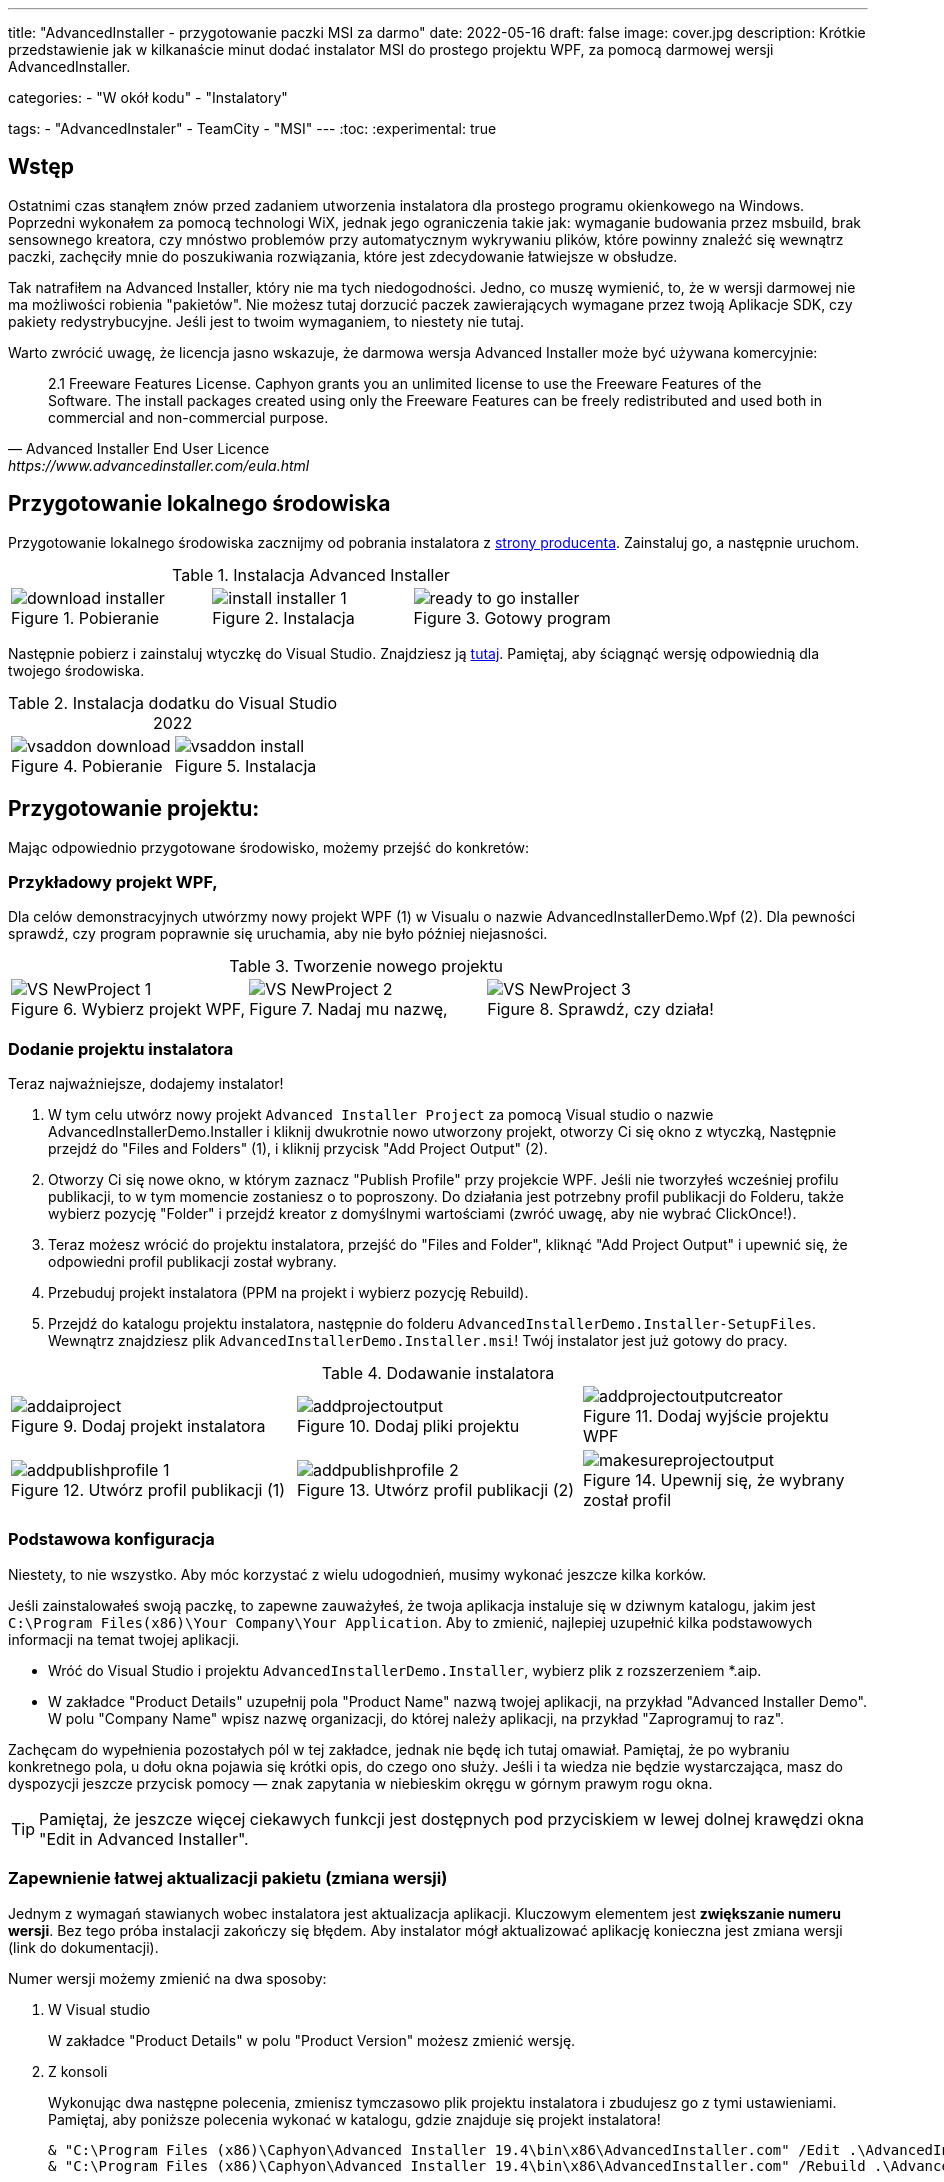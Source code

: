 ---
title: "AdvancedInstaller - przygotowanie paczki MSI za darmo"
date: 2022-05-16
draft: false
image: cover.jpg
description: Krótkie przedstawienie jak w kilkanaście minut dodać instalator MSI do prostego projektu WPF, za pomocą darmowej wersji AdvancedInstaller.

categories: 
    - "W okół kodu"
    - "Instalatory"

tags:
    - "AdvancedInstaler"
    - TeamCity
    - "MSI"
---
:toc: 
:experimental: true

== Wstęp

Ostatnimi czas stanąłem znów przed zadaniem utworzenia instalatora dla prostego programu okienkowego na Windows.
Poprzedni wykonałem za pomocą technologi WiX, jednak jego ograniczenia takie jak: wymaganie budowania przez msbuild, brak sensownego kreatora,
czy mnóstwo problemów przy automatycznym wykrywaniu plików, które powinny znaleźć się wewnątrz paczki, zachęciły mnie do poszukiwania rozwiązania, które jest zdecydowanie łatwiejsze w obsłudze. 

Tak natrafiłem na Advanced Installer, który nie ma tych niedogodności. Jedno, co muszę wymienić, to, że w wersji darmowej nie ma możliwości robienia "pakietów". 
Nie możesz tutaj dorzucić paczek zawierających wymagane przez twoją Aplikacje SDK, czy pakiety redystrybucyjne. 
Jeśli jest to twoim wymaganiem, to niestety nie tutaj.

Warto zwrócić uwagę, że licencja jasno wskazuje, że darmowa wersja Advanced Installer może być używana komercyjnie: 

[quote,Advanced Installer End User Licence,https://www.advancedinstaller.com/eula.html]
2.1 Freeware Features License. Caphyon grants you an unlimited license to use the Freeware Features of the Software. The install packages created using only the Freeware Features can be freely redistributed and used both in commercial and non-commercial purpose.

== Przygotowanie lokalnego środowiska

Przygotowanie lokalnego środowiska zacznijmy od pobrania instalatora z https://www.advancedinstaller.com/download.html[strony producenta]. 
Zainstaluj go, a następnie uruchom.

.Instalacja Advanced Installer
[.table-gallery,cols="1,1,1"]
|===
a| 
.Pobieranie
image::download-installer.png[] 
a| 
.Instalacja
image::install-installer-1.png[]
a| 
.Gotowy program
image::ready-to-go-installer.png[]
|===

Następnie pobierz i zainstaluj wtyczkę do Visual Studio. 
Znajdziesz ją https://marketplace.visualstudio.com/items?itemName=caphyon.AdvancedInstallerforVisualStudio2022[tutaj]. 
Pamiętaj, aby ściągnąć wersję odpowiednią dla twojego środowiska.

.Instalacja dodatku do Visual Studio 2022
[.table-gallery,cols="1,1"]
|===
a| 
.Pobieranie
image::vsaddon_download.png[] 
a| 
.Instalacja
image::vsaddon_install.png[]
|===

== Przygotowanie projektu: 

Mając odpowiednio przygotowane środowisko, możemy przejść do konkretów:

=== Przykładowy projekt WPF,

Dla celów demonstracyjnych utwórzmy nowy projekt WPF (1) w Visualu o nazwie AdvancedInstallerDemo.Wpf (2).
Dla pewności sprawdź, czy program poprawnie się uruchamia, aby nie było później niejasności.

.Tworzenie nowego projektu
[.table-gallery,cols="1,1,1"]
|===
a| 
.Wybierz projekt WPF,
image::VS_NewProject-1.png[]
 
a| 
.Nadaj mu nazwę,
image::VS_NewProject-2.png[]

a| 
.Sprawdź, czy działa!
image::VS_NewProject-3.png[]

|===


=== Dodanie projektu instalatora

Teraz najważniejsze, dodajemy instalator!

. W tym celu utwórz nowy projekt `Advanced Installer Project` za pomocą Visual studio o nazwie AdvancedInstallerDemo.Installer i kliknij dwukrotnie nowo utworzony projekt, otworzy Ci się okno z wtyczką,
Następnie przejdź do "Files and Folders" (1), i kliknij przycisk "Add Project Output" (2).
. Otworzy Ci się nowe okno, w którym zaznacz "Publish Profile" przy projekcie WPF.
Jeśli nie tworzyłeś wcześniej profilu publikacji, to w tym momencie zostaniesz o to poproszony. 
Do działania jest potrzebny profil publikacji do Folderu, także wybierz pozycję "Folder" i przejdź kreator z domyślnymi wartościami (zwróć uwagę, aby nie wybrać ClickOnce!).
. Teraz możesz wrócić do projektu instalatora, przejść do "Files and Folder", kliknąć "Add Project Output" i upewnić się, że odpowiedni profil publikacji został wybrany.
. Przebuduj projekt instalatora (PPM na projekt i wybierz pozycję Rebuild).
. Przejdź do katalogu projektu instalatora, następnie do folderu `AdvancedInstallerDemo.Installer-SetupFiles`.
Wewnątrz znajdziesz plik `AdvancedInstallerDemo.Installer.msi`! 
Twój instalator jest już gotowy do pracy.

.Dodawanie instalatora
[.table-gallery,cols="1,1,1"]
|===
a| 
.Dodaj projekt instalatora
image::addaiproject.png[]
 
a| 
.Dodaj pliki projektu
image::addprojectoutput.png[]

a| 
.Dodaj wyjście projektu WPF
image::addprojectoutputcreator.png[]

a| 
.Utwórz profil publikacji (1)
image::addpublishprofile-1.png[]

a| 
.Utwórz profil publikacji (2)
image::addpublishprofile-2.png[]

a| 
.Upewnij się, że wybrany został profil 
image::makesureprojectoutput.png[]

|===


=== Podstawowa konfiguracja

Niestety, to nie wszystko.
Aby móc korzystać z wielu udogodnień, musimy wykonać jeszcze kilka korków.

Jeśli zainstalowałeś swoją paczkę, to zapewne zauważyłeś, że twoja aplikacja instaluje się w dziwnym katalogu, jakim jest `C:\Program Files(x86)\Your Company\Your Application`.
Aby to zmienić, najlepiej uzupełnić kilka podstawowych informacji na temat twojej aplikacji.

- Wróć do Visual Studio i projektu `AdvancedInstallerDemo.Installer`, wybierz plik z rozszerzeniem *.aip. 
- W zakładce "Product Details" uzupełnij pola "Product Name" nazwą twojej aplikacji, na przykład "Advanced Installer Demo".
W polu "Company Name" wpisz nazwę organizacji, do której należy aplikacji, na przykład "Zaprogramuj to raz".

Zachęcam do wypełnienia pozostałych pól w tej zakładce, jednak nie będę ich tutaj omawiał. 
Pamiętaj, że po wybraniu konkretnego pola, u dołu okna pojawia się krótki opis, do czego ono służy. 
Jeśli i ta wiedza nie będzie wystarczająca, masz do dyspozycji jeszcze przycisk pomocy — znak zapytania w niebieskim okręgu w górnym prawym rogu okna. 

TIP: Pamiętaj, że jeszcze więcej ciekawych funkcji jest dostępnych pod przyciskiem w lewej dolnej krawędzi okna "Edit in Advanced Installer".

=== Zapewnienie łatwej aktualizacji pakietu (zmiana wersji)

Jednym z wymagań stawianych wobec instalatora jest aktualizacja aplikacji. 
Kluczowym elementem jest *zwiększanie numeru wersji*.
Bez tego próba instalacji zakończy się błędem. 
Aby instalator mógł aktualizować aplikację konieczna jest zmiana wersji (link do dokumentacji). 

Numer wersji możemy zmienić na dwa sposoby: 

. W Visual studio
+
W zakładce "Product Details" w polu "Product Version" możesz zmienić wersję.


. Z konsoli
+
Wykonując dwa następne polecenia, zmienisz tymczasowo plik projektu instalatora i zbudujesz go z tymi ustawieniami.
Pamiętaj, aby poniższe polecenia wykonać w katalogu, gdzie znajduje się projekt instalatora!
+
[source,powershell]
----
& "C:\Program Files (x86)\Caphyon\Advanced Installer 19.4\bin\x86\AdvancedInstaller.com" /Edit .\AdvancedInstallerDemo.Installer.aip /SetVersion 1.3.0
& "C:\Program Files (x86)\Caphyon\Advanced Installer 19.4\bin\x86\AdvancedInstaller.com" /Rebuild .\AdvancedInstallerDemo.Installer.aip
----



IMPORTANT: Ścieżka instalacji nie zostanie zmieniona, w przypadku, gdy zaktualizowaliśmy pola "Comany Name" oraz "Product Name". 
Ścieżka instalacji zostanie zmieniona dopiero po ponownej instalacji. 

=== Zaprezentowanie możliwości cichej instalacji

Dużą zaletą poprawnie przygotowanych instalatorów MSI jest możliwość ich instalacji z konsoli, bez interakcji z człowiekiem. 
Taką funkcjonalność nazywamy trybem cichym, co pozwala na wykorzystanie go w automatyzacji, czy grupach GPO.
Aby dowiedzieć się więcej, zapraszam do https://www.advancedinstaller.com/user-guide/qa-silent-msi-install.html[dokumentacji].
Cichą instalację, wykonuje się poniższym poleceniem.

.Pamiętaj, aby uruchamiać instalację jako administrator, jeśli aplikacja ma trafić do katalogu Program Files.
[source,powershell]
 '.\AdvancedInstallerDemo.Installer 1.3.0.msi' /quiet


NOTE: Pamiętaj, że instalacja w katalogu Program Files wymaga uprawnień administratora.
Jeśli twoja aplikacja nie instaluje się poprawnie w trybie cichym, upewnij się, że uruchamiasz polecenie z odpowiednimi uprawnieniami!


== Dodatek: TeamCity

Ta sekcja jest dodatkiem, ponieważ jest ona przeznaczona dla osób, które mają minimalne obeznanie z TeamCity.
Pokazuję tutaj jak dodać krok, który zbuduje nam instalator, bez opisu całej procedury tworzenia projektu.

=== Pobieranie i instalacja pluginu na TeamCity.
Instalacja dodatku pozwala nam na proste tworzenie kroku budującego instalator oraz dodanie narzedzia, które będzie automatycznie instalowane na każdym agencie budującym. 
Jest to bardzo wygodne, ponieważ nie musimy pilnować, czy nasz budujący znajduje się wszędzie tam, gdzie będzie potrzebny. 

. Pobierz dodatek z GitHub'a https://github.com/Caphyon/teamcity-advinst-build-runner, wydania dostępne są w sekcji Releases. 
Najnowsze wydanie do 1.3 dostępne bezpośrednio pod https://github.com/Caphyon/teamcity-advinst-build-runner/releases/download/v1.3/advinst-teamcity-plugin-1.3.zip[tym adresem]
. Na TeamCity udaj się do zakładki Administrations (1) > Plugins (2) i kliknij "Upload plugin zip" (3), wybierz pobrany plik .zip (4) i załaduj go klikając ponownie przycisk "Upload plugin zip" (5).
. Następnie włącz plugin klikając "Enable uploaded plugins" i znów "Enable".
. Teraz przjdź do zakładki Tools (6) (również wewnątrz Administration), następnie wybierz "Install Tool..." (7), wybierz "Advanced Installer" (7) i kliknij "Add" (8).
. W tym momencie, jeśli na serwerze budującym nie został zainstlowany Advanced Installer, masz możliwość to źrobić. Wybierz najnowszą wersję i kliknij "Add". 
. Po chwili oczekiwania narzędzie jest gotowe do działania. 

.Instalacja dodatku do Visual Studio 2022
[.table-gallery,cols="1,1"]
|===
a| 
.Instalowanie wtyczki
image::TeamCity-InstallPlugin.png[]
a| 
.Instalowanie narzędzia
image::TeamCity-InstallTools.png[]
|===

=== Przykładowe wypełnienie kroku budowania.

.Przykładowy krok budowania instalatora na TeamCity
image::TeamCity-ExampleStep.png[]

. Przejdź do projektu, do którego chcesz dodać budowanie instalatora, 
. Kliknij "Add build step",
. Wybierz "Runner type" jako `Advanced Installer`.
. Następnie podaj ścieżkę do pliku projektu instalatora. 
Dla projektu utworzonego wcześniej byłoby to: `AdvancedInstallerDemo.Installer/AdvancedInstallerDemo.Installer.aip`.
. Następnie musisz okreslić wartość "AIP Build". Domyślnie jest to `DefaultBuild`. 
Tę wartość znajdziesz w narzędziu Advanced Installer (nie myl z pluginem do Visual Studio) w zakładce "Builds". 
. Teraz możesz określić nazwę pliku wynikowego. 
Ja lubię dodawac do instalatora numer wersji, na przykład: `AIDemoInstaller-%build.number%.msi`. 
Pamiętaj, aby wcześniej określić poprawny numer wersji footnote:[Z opisu w oknie pluginu Visual Studio jest napisane, że numer wersji powinien wyglądać tak: "x.y.z", gdzie x, y i z są liczbami całkowitymi. Największa możliwa wartość to 255.255.65535.65535. Inne przykładowe, poprawne formaty, to: "3", "2.0", "2.11", "5.10.5". Opis ten pochodzi z pluginu do Visual Studio w wersji 19.4.] w zakładce "General Settings". Jeśli nie widzisz pola "Build number format", to kliknij "Show advanced options" ponizej formularza. 
. Możesz dodatkowo okreslić katalog wyjściowy (Output Folder)
. I najważniejsze, powinieneś okerślić transformacje wykonywane na pliku projektu przed wykonaniem budowania.
Najwazniejsza jest zmiana nazwy, dlatego w pole "Commands" polecam wpisać Ci:

[source]
----
SetVersion %build.number%
Save
----

Wstęp i bardziej szczegółowy opis pliku poleceń znajdziesz https://www.advancedinstaller.com/user-guide/command-line.html#file[tutaj].

Zdjęcie tytułowe by https://unsplash.com/photos/X_JsI_9Hl7o?utm_source=unsplash&utm_medium=referral&utm_content=creditShareLink[Zan].
